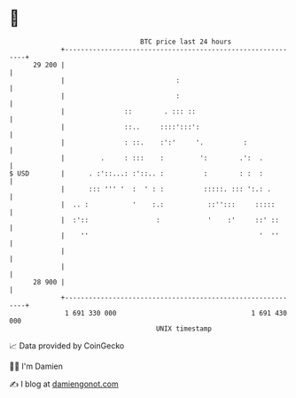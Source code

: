 * 👋

#+begin_example
                                    BTC price last 24 hours                    
                +------------------------------------------------------------+ 
         29 200 |                                                            | 
                |                            :                               | 
                |                            :                               | 
                |               ::        . ::: ::                           | 
                |               ::..     ::::':::':                          | 
                |               : ::.    :':'     '.          :              | 
                |         .     : :::    :         ':        .':  .          | 
   $ USD        |      . :'::...: :'::.. :          :        : :  :          | 
                |      ::: ''' '  :  ' : :          :::::. ::: ':.: .        | 
                |  .. :           '    :.:           ::'':::     :::::       | 
                |  :'::                 :            '    :'     ::' ::      | 
                |    ''                                           '  ''      | 
                |                                                            | 
                |                                                            | 
         28 900 |                                                            | 
                +------------------------------------------------------------+ 
                 1 691 330 000                                  1 691 430 000  
                                        UNIX timestamp                         
#+end_example
📈 Data provided by CoinGecko

🧑‍💻 I'm Damien

✍️ I blog at [[https://www.damiengonot.com][damiengonot.com]]
